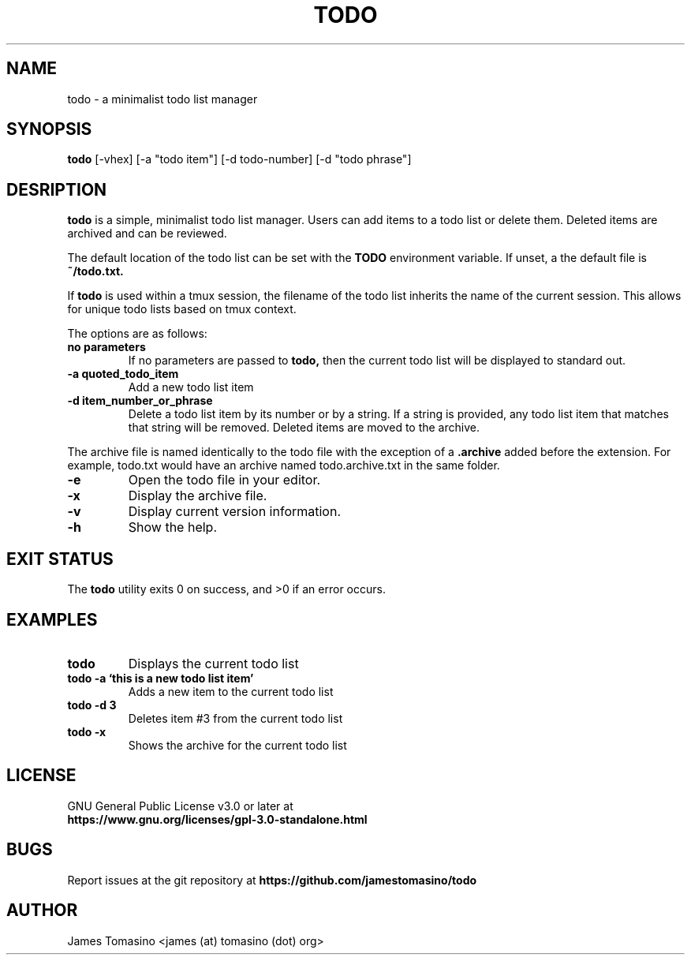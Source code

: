 .TH TODO 1 "10 July 2020" "2020.07.10"

.SH NAME
todo \- a minimalist todo list manager

.SH SYNOPSIS
.B todo
[-vhex] [-a "todo item"] [-d todo-number] [-d "todo phrase"]
.P

.SH DESRIPTION
.B todo
is a simple, minimalist todo list manager. Users can
add items to a todo list or delete them. Deleted items
are archived and can be reviewed.
.PP
The default location of the todo list can be set with
the
.B TODO
environment variable. If unset, a the default file is
.B ~/todo.txt.
.PP
If
.B todo
is used within a tmux session, the filename of the todo
list inherits the name of the current session. This
allows for unique todo lists based on tmux context.
.PP
The options are as follows:
.TP
.B "no parameters"
If no parameters are passed to 
.B todo,
then the current todo list will be displayed to standard out.
.TP
.B -a " quoted_todo_item"
Add a new todo list item
.TP
.B -d " item_number_or_phrase"
Delete a todo list item by its number or by a string.
If a string is provided, any todo list item that matches
that string will be removed. Deleted items are moved
to the archive.
.PP
The archive file is named identically to the todo file
with the exception of a
.B .archive
added before the extension. For example, todo.txt would
have an archive named todo.archive.txt in the same folder.
.TP
.B -e
Open the todo file in your editor.
.TP
.B -x
Display the archive file.
.TP
.B -v
Display current version information.
.TP 
.B -h
Show the help.

.SH EXIT STATUS
The
.B todo
utility exits 0 on success, and >0 if an error occurs.

.SH EXAMPLES
.TP
.B todo
Displays the current todo list
.TP
.B todo -a `this is a new todo list item'
Adds a new item to the current todo list
.TP
.B todo -d 3
Deletes item #3 from the current todo list
.TP
.B todo -x
Shows the archive for the current todo list

.SH LICENSE
GNU General Public License v3.0 or later at
.TP
.B https://www.gnu.org/licenses/gpl-3.0-standalone.html

.SH BUGS
Report issues at the git repository at
.B https://github.com/jamestomasino/todo

.SH AUTHOR
James Tomasino <james (at) tomasino (dot) org>
